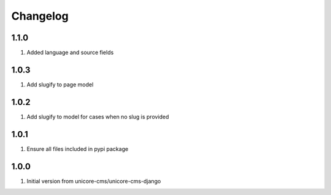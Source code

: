 Changelog
=========

1.1.0
-----
#. Added language and source fields

1.0.3
-----
#. Add slugify to page model

1.0.2
-----
#. Add slugify to model for cases when no slug is provided

1.0.1
-----
#. Ensure all files included in pypi package

1.0.0
-----
#. Initial version from unicore-cms/unicore-cms-django
